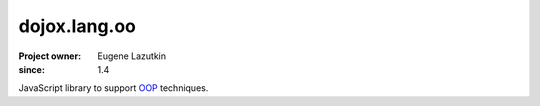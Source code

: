 .. _dojox/lang/oo:

=============
dojox.lang.oo
=============

:Project owner: Eugene Lazutkin
:since: 1.4

.. contents ::
   :depth: 2

JavaScript library to support `OOP <http://en.wikipedia.org/wiki/Object-oriented_programming>`_ techniques.
